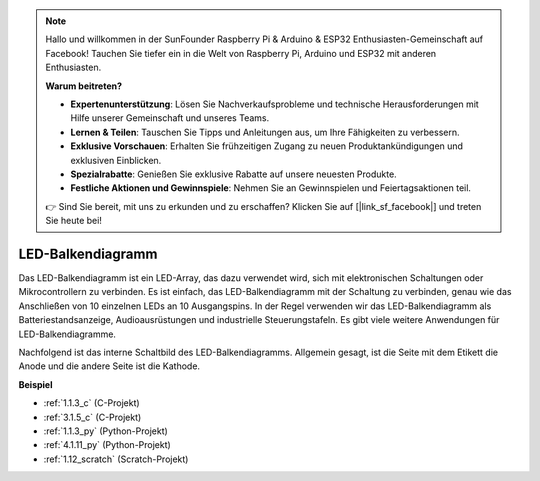 .. note::

    Hallo und willkommen in der SunFounder Raspberry Pi & Arduino & ESP32 Enthusiasten-Gemeinschaft auf Facebook! Tauchen Sie tiefer ein in die Welt von Raspberry Pi, Arduino und ESP32 mit anderen Enthusiasten.

    **Warum beitreten?**

    - **Expertenunterstützung**: Lösen Sie Nachverkaufsprobleme und technische Herausforderungen mit Hilfe unserer Gemeinschaft und unseres Teams.
    - **Lernen & Teilen**: Tauschen Sie Tipps und Anleitungen aus, um Ihre Fähigkeiten zu verbessern.
    - **Exklusive Vorschauen**: Erhalten Sie frühzeitigen Zugang zu neuen Produktankündigungen und exklusiven Einblicken.
    - **Spezialrabatte**: Genießen Sie exklusive Rabatte auf unsere neuesten Produkte.
    - **Festliche Aktionen und Gewinnspiele**: Nehmen Sie an Gewinnspielen und Feiertagsaktionen teil.

    👉 Sind Sie bereit, mit uns zu erkunden und zu erschaffen? Klicken Sie auf [|link_sf_facebook|] und treten Sie heute bei!

.. _cpn_bar_graph:

LED-Balkendiagramm
======================

.. image:: img/bar_graph.png
    :width: 300
    :align: center

Das LED-Balkendiagramm ist ein LED-Array, das dazu verwendet wird, sich mit elektronischen Schaltungen oder Mikrocontrollern zu verbinden. Es ist einfach, das LED-Balkendiagramm mit der Schaltung zu verbinden, genau wie das Anschließen von 10 einzelnen LEDs an 10 Ausgangspins. In der Regel verwenden wir das LED-Balkendiagramm als Batteriestandsanzeige, Audioausrüstungen und industrielle Steuerungstafeln. Es gibt viele weitere Anwendungen für LED-Balkendiagramme.

Nachfolgend ist das interne Schaltbild des LED-Balkendiagramms. Allgemein gesagt, ist die Seite mit dem Etikett die Anode und die andere Seite ist die Kathode.

.. image:: img/led_bar_sche.png

**Beispiel**

* :ref:`1.1.3_c` (C-Projekt)
* :ref:`3.1.5_c` (C-Projekt)
* :ref:`1.1.3_py` (Python-Projekt)
* :ref:`4.1.11_py` (Python-Projekt)
* :ref:`1.12_scratch` (Scratch-Projekt)

